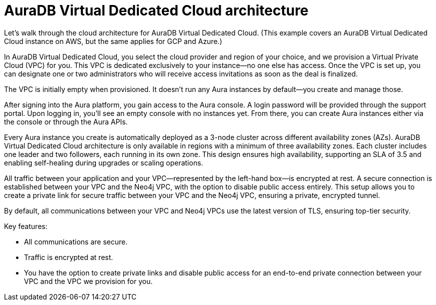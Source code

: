 [[auradb-vdc-cloud-architecture]]
= AuraDB Virtual Dedicated Cloud architecture
:description: What the cloud architecture looks like for AuraDB Virtual Dedicated Cloud.

Let’s walk through the cloud architecture for AuraDB Virtual Dedicated Cloud.
(This example covers an AuraDB Virtual Dedicated Cloud instance on AWS, but the same applies for GCP and Azure.)

In AuraDB Virtual Dedicated Cloud, you select the cloud provider and region of your choice, and we provision a Virtual Private Cloud (VPC) for you. 
This VPC is dedicated exclusively to your instance—no one else has access. 
Once the VPC is set up, you can designate one or two administrators who will receive access invitations as soon as the deal is finalized.

The VPC is initially empty when provisioned. 
It doesn’t run any Aura instances by default—you create and manage those.

After signing into the Aura platform, you gain access to the Aura console. 
A login password will be provided through the support portal. 
Upon logging in, you’ll see an empty console with no instances yet. 
From there, you can create Aura instances either via the console or through the Aura APIs.

Every Aura instance you create is automatically deployed as a 3-node cluster across different availability zones (AZs). 
AuraDB Virtual Dedicated Cloud architecture is only available in regions with a minimum of three availability zones. 
Each cluster includes one leader and two followers, each running in its own zone. 
This design ensures high availability, supporting an SLA of 3.5 and enabling self-healing during upgrades or scaling operations.

All traffic between your application and your VPC—represented by the left-hand box—is encrypted at rest. 
A secure connection is established between your VPC and the Neo4j VPC, with the option to disable public access entirely. 
This setup allows you to create a private link for secure traffic between your VPC and the Neo4j VPC, ensuring a private, encrypted tunnel.

By default, all communications between your VPC and Neo4j VPCs use the latest version of TLS, ensuring top-tier security.

Key features:

* All communications are secure.
* Traffic is encrypted at rest.
* You have the option to create private links and disable public access for an end-to-end private connection between your VPC and the VPC we provision for you.
